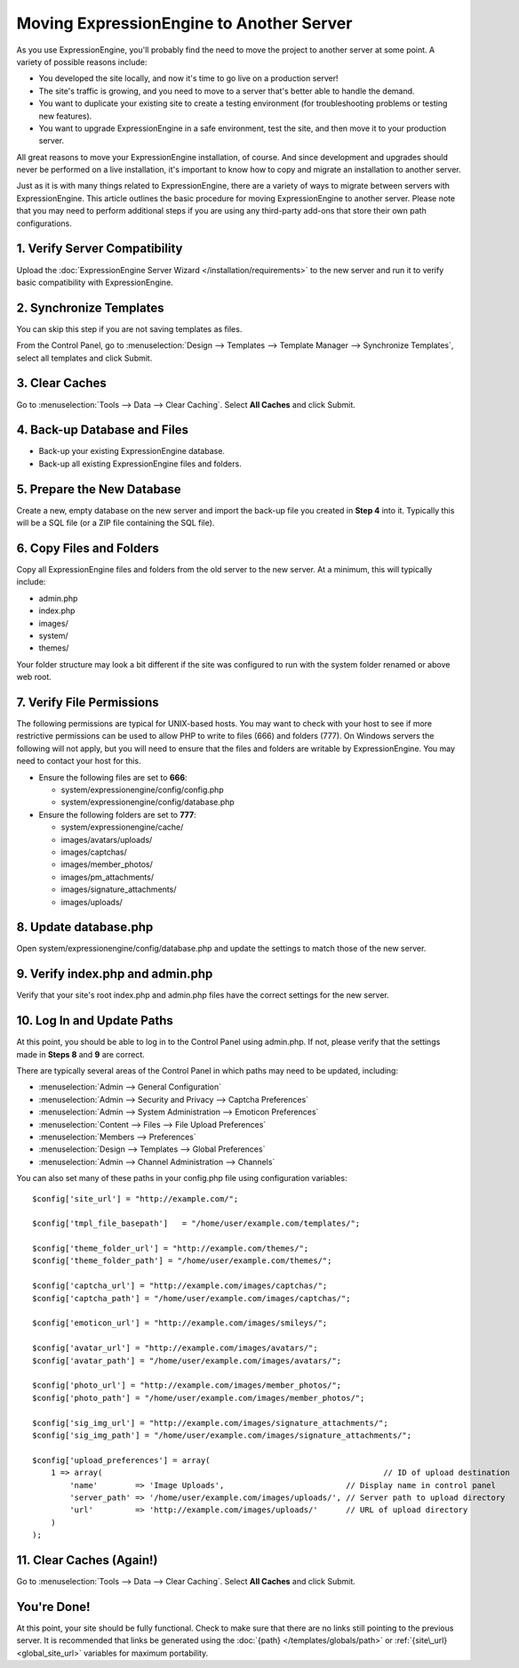 Moving ExpressionEngine to Another Server
=========================================

As you use ExpressionEngine, you'll probably find the need to move the
project to another server at some point. A variety of possible reasons
include:

-  You developed the site locally, and now it's time to go live on a
   production server!
-  The site's traffic is growing, and you need to move to a server
   that's better able to handle the demand.
-  You want to duplicate your existing site to create a testing
   environment (for troubleshooting problems or testing new features).
-  You want to upgrade ExpressionEngine in a safe environment, test the
   site, and then move it to your production server.

All great reasons to move your ExpressionEngine installation, of course.
And since development and upgrades should never be performed on a live
installation, it's important to know how to copy and migrate an
installation to another server.

Just as it is with many things related to ExpressionEngine, there are a
variety of ways to migrate between servers with ExpressionEngine. This
article outlines the basic procedure for moving ExpressionEngine to
another server. Please note that you may need to perform additional
steps if you are using any third-party add-ons that store their own path
configurations.

1. Verify Server Compatibility
------------------------------

Upload the :doc:`ExpressionEngine Server Wizard
</installation/requirements>` to the new server and run it to verify
basic compatibility with ExpressionEngine.

2. Synchronize Templates
------------------------

You can skip this step if you are not saving templates as files.

From the Control Panel, go to :menuselection:`Design --> Templates -->
Template Manager --> Synchronize Templates`, select all templates and
click Submit.

3. Clear Caches
----------------

Go to :menuselection:`Tools --> Data --> Clear Caching`. Select **All
Caches** and click Submit.

4. Back-up Database and Files
-----------------------------

-  Back-up your existing ExpressionEngine database.
-  Back-up all existing ExpressionEngine files and folders.

5. Prepare the New Database
---------------------------

Create a new, empty database on the new server and import the back-up
file you created in **Step 4** into it. Typically this will be a SQL
file (or a ZIP file containing the SQL file).

6. Copy Files and Folders
-------------------------

Copy all ExpressionEngine files and folders from the old server to the
new server. At a minimum, this will typically include:

-  admin.php
-  index.php
-  images/
-  system/
-  themes/

Your folder structure may look a bit different if the site was
configured to run with the system folder renamed or above web root.

7. Verify File Permissions
--------------------------

The following permissions are typical for UNIX-based hosts. You may want
to check with your host to see if more restrictive permissions can be
used to allow PHP to write to files (666) and folders (777). On Windows
servers the following will not apply, but you will need to ensure that
the files and folders are writable by ExpressionEngine. You may need to
contact your host for this.

-  Ensure the following files are set to **666**:

   -  system/expressionengine/config/config.php
   -  system/expressionengine/config/database.php

-  Ensure the following folders are set to **777**:

   -  system/expressionengine/cache/
   -  images/avatars/uploads/
   -  images/captchas/
   -  images/member\_photos/
   -  images/pm\_attachments/
   -  images/signature\_attachments/
   -  images/uploads/

8. Update database.php
----------------------

Open system/expressionengine/config/database.php and update the settings
to match those of the new server.

9. Verify index.php and admin.php
---------------------------------

Verify that your site's root index.php and admin.php files have the
correct settings for the new server.

10. Log In and Update Paths
---------------------------

At this point, you should be able to log in to the Control Panel using
admin.php. If not, please verify that the settings made in **Steps 8**
and **9** are correct.

There are typically several areas of the Control Panel in which paths
may need to be updated, including:

-  :menuselection:`Admin --> General Configuration`
-  :menuselection:`Admin --> Security and Privacy --> Captcha Preferences`
-  :menuselection:`Admin --> System Administration --> Emoticon Preferences`
-  :menuselection:`Content --> Files --> File Upload Preferences`
-  :menuselection:`Members --> Preferences`
-  :menuselection:`Design --> Templates --> Global Preferences`
-  :menuselection:`Admin --> Channel Administration --> Channels`

You can also set many of these paths in your config.php file using
configuration variables::

	$config['site_url'] = "http://example.com/";
 
	$config['tmpl_file_basepath']   = "/home/user/example.com/templates/";
	 
	$config['theme_folder_url'] = "http://example.com/themes/";
	$config['theme_folder_path'] = "/home/user/example.com/themes/";
	 
	$config['captcha_url'] = "http://example.com/images/captchas/";
	$config['captcha_path'] = "/home/user/example.com/images/captchas/";
	 
	$config['emoticon_url'] = "http://example.com/images/smileys/";
	 
	$config['avatar_url'] = "http://example.com/images/avatars/";
	$config['avatar_path'] = "/home/user/example.com/images/avatars/";
	 
	$config['photo_url'] = "http://example.com/images/member_photos/";
	$config['photo_path'] = "/home/user/example.com/images/member_photos/";
	 
	$config['sig_img_url'] = "http://example.com/images/signature_attachments/";
	$config['sig_img_path'] = "/home/user/example.com/images/signature_attachments/";
	 
	$config['upload_preferences'] = array(
	    1 => array(                                                            // ID of upload destination
	        'name'        => 'Image Uploads',                          // Display name in control panel
	        'server_path' => '/home/user/example.com/images/uploads/', // Server path to upload directory
	        'url'         => 'http://example.com/images/uploads/'      // URL of upload directory
	    )
	);

11. Clear Caches (Again!)
-------------------------

Go to :menuselection:`Tools --> Data --> Clear Caching`. Select **All
Caches** and click Submit.

You're Done!
------------

At this point, your site should be fully functional. Check to make sure
that there are no links still pointing to the previous server. It is
recommended that links be generated using the :doc:`{path}
</templates/globals/path>` or :ref:`{site\_url} <global_site_url>`
variables for maximum portability.
